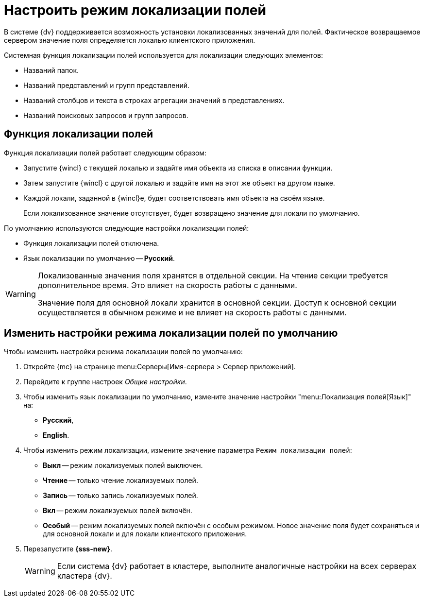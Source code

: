 = Настроить режим локализации полей

В системе {dv} поддерживается возможность установки локализованных значений для полей. Фактическое возвращаемое сервером значение поля определяется локалью клиентского приложения.

.Системная функция локализации полей используется для локализации следующих элементов:
* Названий папок.
* Названий представлений и групп представлений.
* Названий столбцов и текста в строках агрегации значений в представлениях.
* Названий поисковых запросов и групп запросов.

[#function]
== Функция локализации полей

.Функция локализации полей работает следующим образом:
* Запустите {wincl} с текущей локалью и задайте имя объекта из списка в описании функции.
* Затем запустите {wincl} с другой локалью и задайте имя на этот же объект на другом языке.
* Каждой локали, заданной в {wincl}е, будет соответствовать имя объекта на своём языке.
+
Если локализованное значение отсутствует, будет возвращено значение для локали по умолчанию.

.По умолчанию используются следующие настройки локализации полей:
* Функция локализации полей отключена.
* Язык локализации по умолчанию -- *Русский*.

[WARNING]
====
Локализованные значения поля хранятся в отдельной секции. На чтение секции требуется дополнительное время. Это влияет на скорость работы с данными.

Значение поля для основной локали хранится в основной секции. Доступ к основной секции осуществляется в обычном режиме и не влияет на скорость работы с данными.
====

[#modify]
== Изменить настройки режима локализации полей по умолчанию

.Чтобы изменить настройки режима локализации полей по умолчанию:
. Откройте {mc} на странице menu:Серверы[Имя-сервера > Сервер приложений].
. Перейдите к группе настроек _Общие настройки_.
. Чтобы изменить язык локализации по умолчанию, измените значение настройки "menu:Локализация полей[Язык]" на:
* *Русский*,
* *English*.
+
. Чтобы изменить режим локализации, измените значение параметра `Режим локализации полей`:
+
* *Выкл* -- режим локализуемых полей выключен.
* *Чтение* -- только чтение локализуемых полей.
* *Запись* -- только запись локализуемых полей.
* *Вкл* -- режим локализуемых полей включён.
* *Особый* -- режим локализуемых полей включён с особым режимом. Новое значение поля будет сохраняться и для основной локали и для локали клиентского приложения.
+
. Перезапустите *{sss-new}*.
+
WARNING: Если система {dv} работает в кластере, выполните аналогичные настройки на всех серверах кластера {dv}.
